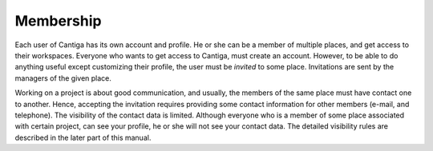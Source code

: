 Membership
==========

Each user of Cantiga has its own account and profile. He or she can be a member of multiple places, and get access to their workspaces. Everyone who wants to get access to Cantiga, must create an account. However, to be able to do anything useful except customizing their profile, the user must be *invited* to some place. Invitations are sent by the managers of the given place.

Working on a project is about good communication, and usually, the members of the same place must have contact one to another. Hence, accepting the invitation requires providing some contact information for other members (e-mail, and telephone). The visibility of the contact data is limited. Although everyone who is a member of some place associated with certain project, can see your profile, he or she will not see your contact data. The detailed visibility rules are described in the later part of this manual.

